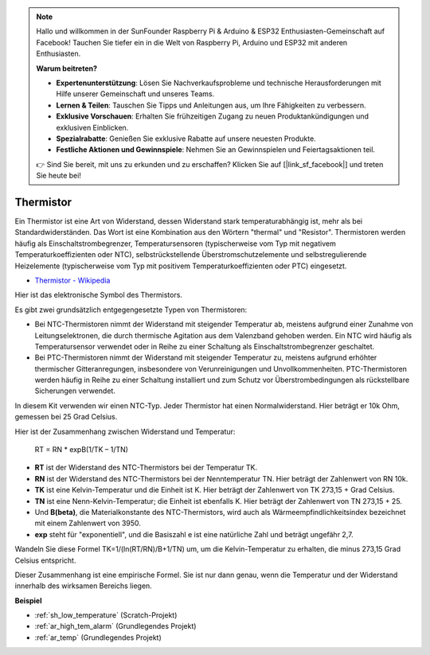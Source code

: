 .. note::

    Hallo und willkommen in der SunFounder Raspberry Pi & Arduino & ESP32 Enthusiasten-Gemeinschaft auf Facebook! Tauchen Sie tiefer ein in die Welt von Raspberry Pi, Arduino und ESP32 mit anderen Enthusiasten.

    **Warum beitreten?**

    - **Expertenunterstützung**: Lösen Sie Nachverkaufsprobleme und technische Herausforderungen mit Hilfe unserer Gemeinschaft und unseres Teams.
    - **Lernen & Teilen**: Tauschen Sie Tipps und Anleitungen aus, um Ihre Fähigkeiten zu verbessern.
    - **Exklusive Vorschauen**: Erhalten Sie frühzeitigen Zugang zu neuen Produktankündigungen und exklusiven Einblicken.
    - **Spezialrabatte**: Genießen Sie exklusive Rabatte auf unsere neuesten Produkte.
    - **Festliche Aktionen und Gewinnspiele**: Nehmen Sie an Gewinnspielen und Feiertagsaktionen teil.

    👉 Sind Sie bereit, mit uns zu erkunden und zu erschaffen? Klicken Sie auf [|link_sf_facebook|] und treten Sie heute bei!

.. _cpn_thermistor:

Thermistor
===============

.. image:: img/thermistor.png
    :width: 150
    :align: center

Ein Thermistor ist eine Art von Widerstand, dessen Widerstand stark temperaturabhängig ist, mehr als bei Standardwiderständen. Das Wort ist eine Kombination aus den Wörtern "thermal" und "Resistor". Thermistoren werden häufig als Einschaltstrombegrenzer, Temperatursensoren (typischerweise vom Typ mit negativem Temperaturkoeffizienten oder NTC), selbstrückstellende Überstromschutzelemente und selbstregulierende Heizelemente (typischerweise vom Typ mit positivem Temperaturkoeffizienten oder PTC) eingesetzt.

* `Thermistor - Wikipedia <https://en.wikipedia.org/wiki/Thermistor>`_

Hier ist das elektronische Symbol des Thermistors.

.. image:: img/thermistor_symbol.png
    :width: 300
    :align: center

Es gibt zwei grundsätzlich entgegengesetzte Typen von Thermistoren:

* Bei NTC-Thermistoren nimmt der Widerstand mit steigender Temperatur ab, meistens aufgrund einer Zunahme von Leitungselektronen, die durch thermische Agitation aus dem Valenzband gehoben werden. Ein NTC wird häufig als Temperatursensor verwendet oder in Reihe zu einer Schaltung als Einschaltstrombegrenzer geschaltet.
* Bei PTC-Thermistoren nimmt der Widerstand mit steigender Temperatur zu, meistens aufgrund erhöhter thermischer Gitteranregungen, insbesondere von Verunreinigungen und Unvollkommenheiten. PTC-Thermistoren werden häufig in Reihe zu einer Schaltung installiert und zum Schutz vor Überstrombedingungen als rückstellbare Sicherungen verwendet.

In diesem Kit verwenden wir einen NTC-Typ. Jeder Thermistor hat einen Normalwiderstand. Hier beträgt er 10k Ohm, gemessen bei 25 Grad Celsius.

Hier ist der Zusammenhang zwischen Widerstand und Temperatur:

    RT = RN * expB(1/TK – 1/TN)

* **RT** ist der Widerstand des NTC-Thermistors bei der Temperatur TK.
* **RN** ist der Widerstand des NTC-Thermistors bei der Nenntemperatur TN. Hier beträgt der Zahlenwert von RN 10k.
* **TK** ist eine Kelvin-Temperatur und die Einheit ist K. Hier beträgt der Zahlenwert von TK 273,15 + Grad Celsius.
* **TN** ist eine Nenn-Kelvin-Temperatur; die Einheit ist ebenfalls K. Hier beträgt der Zahlenwert von TN 273,15 + 25.
* Und **B(beta)**, die Materialkonstante des NTC-Thermistors, wird auch als Wärmeempfindlichkeitsindex bezeichnet mit einem Zahlenwert von 3950.
* **exp** steht für "exponentiell", und die Basiszahl e ist eine natürliche Zahl und beträgt ungefähr 2,7.

Wandeln Sie diese Formel TK=1/(ln(RT/RN)/B+1/TN) um, um die Kelvin-Temperatur zu erhalten, die minus 273,15 Grad Celsius entspricht.

Dieser Zusammenhang ist eine empirische Formel. Sie ist nur dann genau, wenn die Temperatur und der Widerstand innerhalb des wirksamen Bereichs liegen.

**Beispiel**

* :ref:`sh_low_temperature` (Scratch-Projekt)
* :ref:`ar_high_tem_alarm` (Grundlegendes Projekt)
* :ref:`ar_temp` (Grundlegendes Projekt)